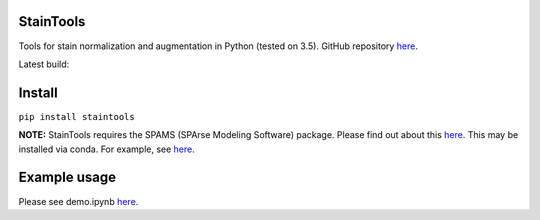 StainTools
===========

Tools for stain normalization and augmentation in Python (tested on 3.5). GitHub repository `here <https://github.com/Peter554/StainTools>`__.

Latest build:

.. image:: https://travis-ci.org/Peter554/StainTools.svg?branch=master
    :target: https://travis-ci.org/Peter554/StainTools


Install
========

``pip install staintools``

**NOTE:** StainTools requires the SPAMS (SPArse Modeling Software) package. Please find out about this `here <http://spams-devel.gforge.inria.fr>`__. This may be installed via conda. For example, see `here <https://github.com/conda-forge/python-spams-feedstock>`__.

Example usage
===============

Please see demo.ipynb `here <https://github.com/Peter554/StainTools/blob/master/demo.ipynb>`__.

